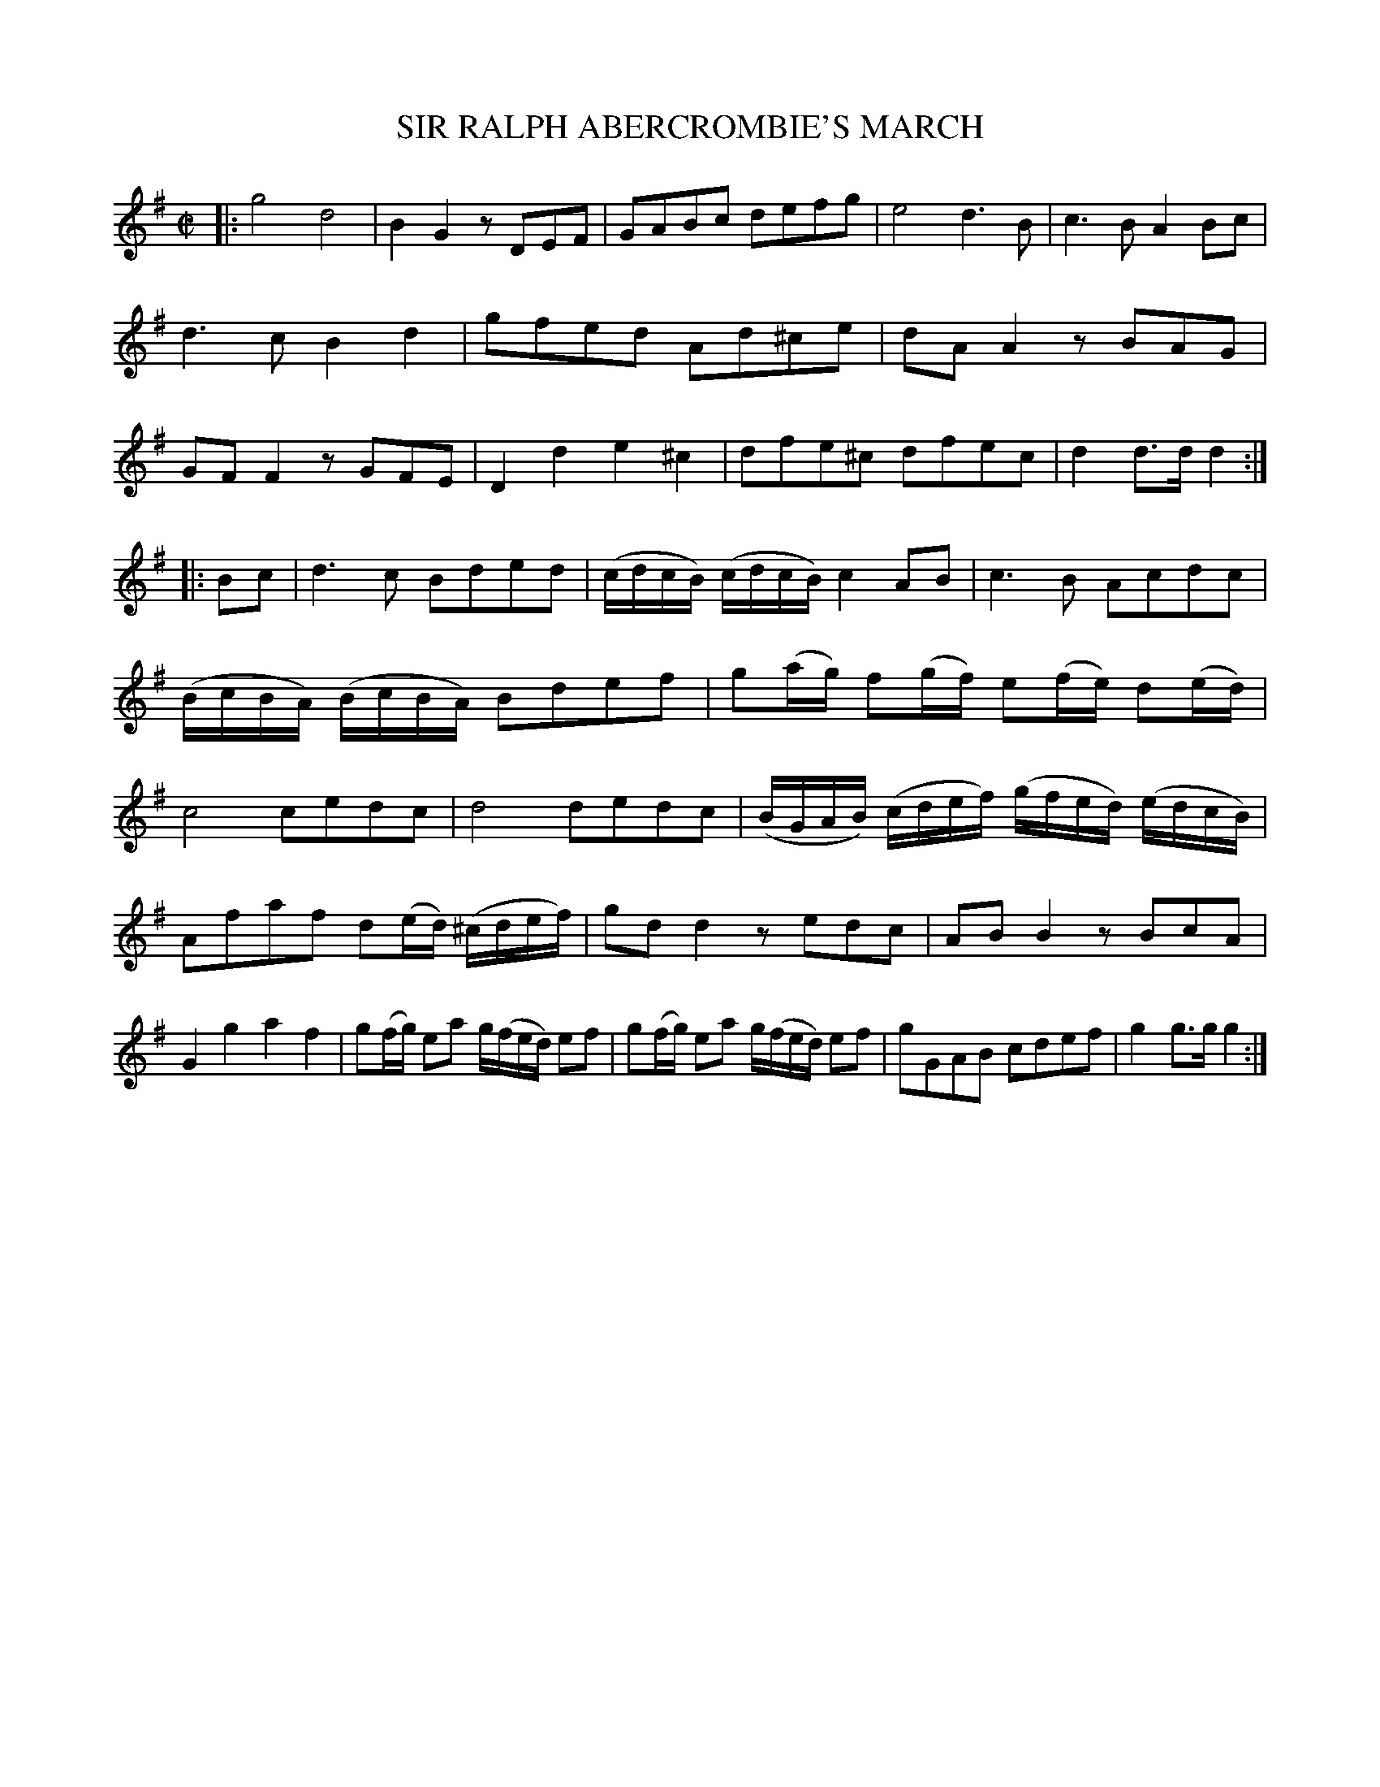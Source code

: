 X: 20561
T: SIR RALPH ABERCROMBIE'S MARCH
%R: march, reel
B: W. Hamilton "Universal Tune-Book" Vol. 2 Glasgow 1846 p.56 #1
S: http://s3-eu-west-1.amazonaws.com/itma.dl.printmaterial/book_pdfs/hamiltonvol2web.pdf
Z: 2016 John Chambers <jc:trillian.mit.edu>
M: C|
L: 1/16
K: G
% - - - - - - - - - - - - - - - - - - - - - - - - -
|:\
g8 d8 | B4G4 z2D2E2F2 |\
G2A2B2c2 d2e2f2g2 | e8 d6B2 |\
c6B2 A4B2c2 | d6c2 B4d4 |\
g2f2e2d2 A2d2^c2e2 | d2A2A4 z2B2A2G2 |\
G2F2F4 z2G2F2E2 | D4d4 e4^c4 |\
d2f2e2^c2 d2f2e2c2 | d4d3d d4 :|
|: B2c2 |\
d6c2 B2d2e2d2 | (cdcB) (cdcB) c4A2B2 |\
c6B2 A2c2d2c2 | (BcBA) (BcBA) B2d2e2f2 |\
g2(ag) f2(gf) e2(fe) d2(ed) | c8 c2e2d2c2 |\
d8 d2e2d2c2 | (BGAB) (cdef) (gfed) (edcB) |
A2f2a2f2 d2(ed) (^cdef) | g2d2d4 z2e2d2c2 |\
A2B2B4 z2B2c2A2 | G4g4 a4f4 |\
g2(fg) e2a2 g(fed) e2f2 | g2(fg) e2a2 g(fed) e2f2 |\
g2G2A2B2 c2d2e2f2 | g4g3g g4 :|
% - - - - - - - - - - - - - - - - - - - - - - - - -
